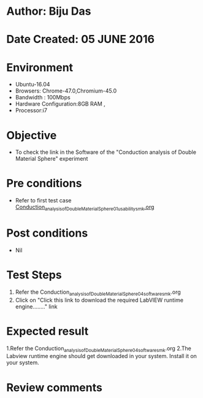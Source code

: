 * Author: Biju Das
* Date Created: 05 JUNE 2016
* Environment
  - Ubuntu-16.04
  - Browsers: Chrome-47.0,Chromium-45.0
  - Bandwidth : 100Mbps
  - Hardware Configuration:8GB RAM , 
  - Processor:i7

* Objective
  - To check the link in the Software of the "Conduction analysis of Double Material Sphere" experiment


* Pre conditions
  - Refer to first test case [[https://github.com/Virtual-Labs/virtual-laboratory-experience-in-fluid-and-thermal-sciences-iitg/blob/master/test-cases/integration_test-cases/Conduction%20Analysis%20of%20%20Double%20Material%20Sphere/Conduction_analysis_of_Double_Material_Sphere_01_usability_smk.org][Conduction_analysis_of_Double_Material_Sphere_01_usability_smk.org ]]

* Post conditions
   - Nil

* Test Steps
  1. Refer the Conduction_analysis_of_Double_Material_Sphere_04_software_smk.org
  2. Click on "Click this link to download the required LabVIEW runtime engine........" link


* Expected result
  1.Refer the Conduction_analysis_of_Double_Material_Sphere_04_software_smk.org
  2.The Labview runtime engine should get downloaded in your system. Install it on your system.

* Review comments
